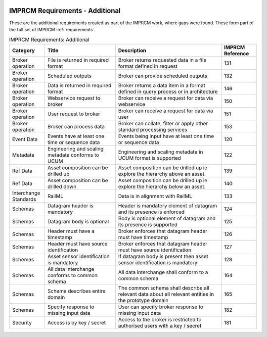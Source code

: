    .. _imprcm-requirements: 

IMPRCM Requirements - Additional
=================================

These are the additional requirements created as part of the IMPRCM work, where gaps were found. These form part of the full set of IMPRCM :ref:`requirements`.



.. table:: IMPRCM Requirements: Additional
   :class: table-hover
   :name: tab_requirements_additional
   :widths: 1 2 3 1  

   
   +---------------------+-------------------------------------------------+------------------------------------------------------------------------------------------------------+----------------+
   |Category             |Title                                            |Description                                                                                           |IMPRCM Reference|
   +=====================+=================================================+======================================================================================================+================+
   |Broker operation     |File is returned in required format              |Broker returns requested data in a file format defined in request                                     |131             |
   +---------------------+-------------------------------------------------+------------------------------------------------------------------------------------------------------+----------------+
   |Broker operation     |Scheduled outputs                                |Broker can provide scheduled  outputs                                                                 |132             |
   +---------------------+-------------------------------------------------+------------------------------------------------------------------------------------------------------+----------------+
   |Broker operation     |Data is returned in required format              |Broker returns a data item in a format defined in query process or in architecture                    |146             |
   +---------------------+-------------------------------------------------+------------------------------------------------------------------------------------------------------+----------------+
   |Broker operation     |Webservice request to broker                     |Broker can receive a request for data via webservice                                                  |150             |
   +---------------------+-------------------------------------------------+------------------------------------------------------------------------------------------------------+----------------+
   |Broker operation     |User request to broker                           |Broker can receive a request for data via user                                                        |151             |
   +---------------------+-------------------------------------------------+------------------------------------------------------------------------------------------------------+----------------+
   |Broker operation     |Broker can process data                          |Broker can collate, filter or apply other standard processing services                                |153             |
   +---------------------+-------------------------------------------------+------------------------------------------------------------------------------------------------------+----------------+
   |Event Data           |Events have at least one time or sequence data   |Events being input have at least one time or sequence data                                            |120             |
   +---------------------+-------------------------------------------------+------------------------------------------------------------------------------------------------------+----------------+
   |Metadata             |Engineering and scaling metadata conforms to UCUM| Engineering and scaling metadata in UCUM format is supported                                         |122             |
   +---------------------+-------------------------------------------------+------------------------------------------------------------------------------------------------------+----------------+
   |Ref Data             |Asset composition can be drilled up              |Asset composition can be drilled  up ie explore the hierarchy above an asset.                         |139             |
   +---------------------+-------------------------------------------------+------------------------------------------------------------------------------------------------------+----------------+
   |Ref Data             |Asset composition can be drilled down            |Asset composition can be drilled  up ie explore the hierarchy below an asset.                         |140             |
   +---------------------+-------------------------------------------------+------------------------------------------------------------------------------------------------------+----------------+
   |Interchange Standards|RailML                                           |Data is in alignment with RailML                                                                      |133             |
   +---------------------+-------------------------------------------------+------------------------------------------------------------------------------------------------------+----------------+
   |Schemas              |Datagram header is mandatory                     |Header is mandatory element of datagram and its presence is enforced                                  |124             |
   +---------------------+-------------------------------------------------+------------------------------------------------------------------------------------------------------+----------------+
   |Schemas              |Datagram body is optional                        |Body is optional element of datagram and its presence is supported                                    |125             |
   +---------------------+-------------------------------------------------+------------------------------------------------------------------------------------------------------+----------------+
   |Schemas              |Header must have a timestamp                     |Broker enforces that datagram header must have timestamp                                              |126             |
   +---------------------+-------------------------------------------------+------------------------------------------------------------------------------------------------------+----------------+
   |Schemas              |Header must have source identification           |Broker enforces that datagram header must have source identification                                  |127             |
   +---------------------+-------------------------------------------------+------------------------------------------------------------------------------------------------------+----------------+
   |Schemas              |Asset sensor identification is mandatory         |If datagram body is present then asset sensor identification is mandatory                             |128             |
   +---------------------+-------------------------------------------------+------------------------------------------------------------------------------------------------------+----------------+
   |Schemas              |All data interchange conforms to common schema   |All data interchange shall  conform to a common schema                                                |164             |
   +---------------------+-------------------------------------------------+------------------------------------------------------------------------------------------------------+----------------+
   |Schemas              |Schema describes entire domain                   |The common schema shall describe all relevant data about all relevant entities in the prototype domain|165             |
   +---------------------+-------------------------------------------------+------------------------------------------------------------------------------------------------------+----------------+
   |Schemas              |Specify response to missing input data           |User can specify broker response to missing input data                                                |182             |
   +---------------------+-------------------------------------------------+------------------------------------------------------------------------------------------------------+----------------+
   |Security             |Access is by key / secret                        |Access to the broker is restricted to authorised users with a key / secret                            |181             |
   +---------------------+-------------------------------------------------+------------------------------------------------------------------------------------------------------+----------------+
